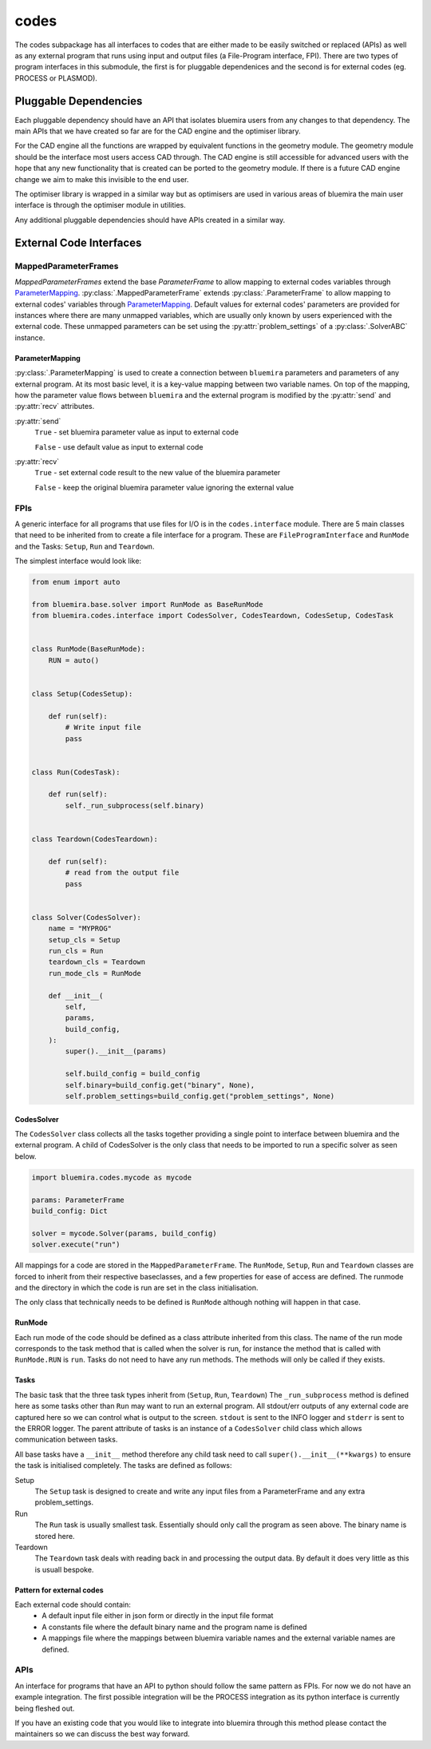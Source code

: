 codes
=====

The codes subpackage has all interfaces to codes that are either made to be easily switched or replaced (APIs) as well as any external program that runs using input and output files (a File-Program interface, FPI). There are two types of program interfaces in this submodule, the first is for pluggable dependenices and the second is for external codes (eg. PROCESS or PLASMOD).

Pluggable Dependencies
----------------------

Each pluggable dependency should have an API that isolates bluemira users from any changes to that dependency. The main APIs that we have created so far are for the CAD engine and the optimiser library.

For the CAD engine all the functions are wrapped by equivalent functions in the geometry module. The geometry module should be the interface most users access CAD through. The CAD engine is still accessible for advanced users with the hope that any new functionality that is created can be ported to the geometry module. If there is a future CAD engine change we aim to make this invisible to the end user.

The optimiser library is wrapped in a similar way but as optimisers are used in various areas of bluemira the main user interface is through the optimiser module in utilities.

Any additional pluggable dependencies should have APIs created in a similar way.

External Code Interfaces
------------------------

MappedParameterFrames
^^^^^^^^^^^^^^^^^^^^^

`MappedParameterFrames` extend the base `ParameterFrame` to allow mapping to external codes variables through `ParameterMapping`_.
:py:class:`.MappedParameterFrame` extends :py:class:`.ParameterFrame`
to allow mapping to external codes' variables through `ParameterMapping`_.
Default values for external codes' parameters are provided for instances
where there are many unmapped variables,
which are usually only known by users experienced with the external code.
These unmapped parameters can be set using the :py:attr:`problem_settings` of a
:py:class:`.SolverABC` instance.

ParameterMapping
""""""""""""""""

:py:class:`.ParameterMapping` is used to create a connection
between ``bluemira`` parameters and parameters of any external program.
At its most basic level, it is a key-value mapping between two variable names.
On top of the mapping, how the parameter value flows
between ``bluemira`` and the external program
is modified by the :py:attr:`send` and :py:attr:`recv` attributes.

:py:attr:`send`
    ``True`` - set bluemira parameter value as input to external code

    ``False`` - use default value as input to external code

:py:attr:`recv`
    ``True`` - set external code result to the new value of the bluemira parameter

    ``False`` - keep the original bluemira parameter value ignoring the external value

FPIs
^^^^

A generic interface for all programs that use files for I/O is in the ``codes.interface`` module.
There are 5 main classes that need to be inherited from to create a file interface for a program. These are ``FileProgramInterface`` and ``RunMode`` and the Tasks: ``Setup``, ``Run`` and ``Teardown``.

The simplest interface would look like:

.. code-block:: python

    from enum import auto

    from bluemira.base.solver import RunMode as BaseRunMode
    from bluemira.codes.interface import CodesSolver, CodesTeardown, CodesSetup, CodesTask


    class RunMode(BaseRunMode):
        RUN = auto()


    class Setup(CodesSetup):

        def run(self):
            # Write input file
            pass


    class Run(CodesTask):

        def run(self):
            self._run_subprocess(self.binary)


    class Teardown(CodesTeardown):

        def run(self):
            # read from the output file
            pass


    class Solver(CodesSolver):
        name = "MYPROG"
        setup_cls = Setup
        run_cls = Run
        teardown_cls = Teardown
        run_mode_cls = RunMode

        def __init__(
            self,
            params,
            build_config,
        ):
            super().__init__(params)

            self.build_config = build_config
            self.binary=build_config.get("binary", None),
            self.problem_settings=build_config.get("problem_settings", None)


CodesSolver
"""""""""""

The ``CodesSolver`` class collects all the tasks together providing a single point to interface between bluemira and the external program.
A child of CodesSolver is the only class that needs to be imported to run a specific solver as seen below.

.. code-block:: python

    import bluemira.codes.mycode as mycode

    params: ParameterFrame
    build_config: Dict

    solver = mycode.Solver(params, build_config)
    solver.execute("run")

All mappings for a code are stored in the ``MappedParameterFrame``.
The ``RunMode``, ``Setup``, ``Run`` and ``Teardown`` classes are forced to inherit from their respective baseclasses, and a few properties for ease of access are defined. The runmode and the directory in which the code is run are set in the class initialisation.

The only class that technically needs to be defined is ``RunMode`` although nothing will happen in that case.

RunMode
"""""""

Each run mode of the code should be defined as a class attribute inherited from this class.
The name of the run mode corresponds to the task method that is called when the solver is run,
for instance the method that is called with ``RunMode.RUN`` is ``run``.
Tasks do not need to have any run methods. The methods will only be called if they exists.

Tasks
"""""

The basic task that the three task types inherit from (``Setup``, ``Run``, ``Teardown``)
The ``_run_subprocess`` method is defined here as some tasks other than ``Run`` may want to run an external program. All stdout/err outputs of any external code are captured here so we can control what is output to the screen. ``stdout`` is sent to the INFO logger and ``stderr`` is sent to the ERROR logger.
The parent attribute of tasks is an instance of a ``CodesSolver`` child class which allows communication between tasks.

All base tasks have a ``__init__`` method therefore any child task need to call ``super().__init__(**kwargs)`` to ensure the task is initialised completely.
The tasks are defined as follows:

Setup
    The ``Setup`` task is designed to create and write any input files from a ParameterFrame and any extra problem_settings.

Run
    The ``Run`` task is usually smallest task. Essentially should only call the program as seen above. The binary name is stored here.

Teardown
    The ``Teardown`` task deals with reading back in and processing the output data. By default it does very little as this is usuall bespoke.


Pattern for external codes
""""""""""""""""""""""""""

Each external code should contain:
 - A default input file either in json form or directly in the input file format
 - A constants file where the default binary name and the program name is defined
 - A mappings file where the mappings between bluemira variable names and the external variable names are defined.

APIs
^^^^

An interface for programs that have an API to python should follow the same pattern as FPIs. For now we do not have an example integration. The first possible integration will be the PROCESS integration as its python interface is currently being fleshed out.

If you have an existing code that you would like to integrate into bluemira through this method please contact the maintainers so we can discuss the best way forward.
